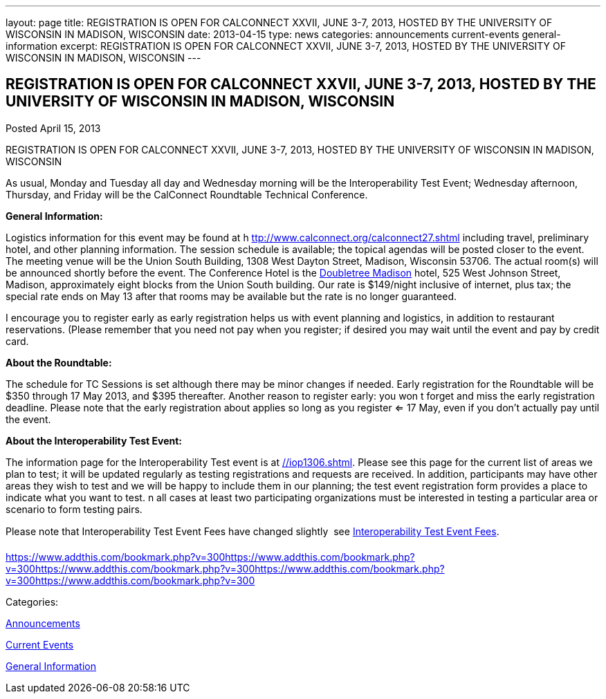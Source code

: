 ---
layout: page
title: REGISTRATION IS OPEN FOR CALCONNECT XXVII, JUNE 3-7, 2013, HOSTED BY THE UNIVERSITY OF WISCONSIN IN MADISON, WISCONSIN
date: 2013-04-15
type: news
categories: announcements current-events general-information
excerpt: REGISTRATION IS OPEN FOR CALCONNECT XXVII, JUNE 3-7, 2013, HOSTED BY THE UNIVERSITY OF WISCONSIN IN MADISON, WISCONSIN
---

== REGISTRATION IS OPEN FOR CALCONNECT XXVII, JUNE 3-7, 2013, HOSTED BY THE UNIVERSITY OF WISCONSIN IN MADISON, WISCONSIN

[[node-206]]
Posted April 15, 2013 

REGISTRATION IS OPEN FOR CALCONNECT XXVII, JUNE 3-7, 2013, HOSTED BY THE UNIVERSITY OF WISCONSIN IN MADISON, WISCONSIN

As usual, Monday and Tuesday all day and Wednesday morning will be the Interoperability Test Event; Wednesday afternoon, Thursday, and Friday will be the CalConnect Roundtable Technical Conference.

*General Information:*

Logistics information for this event may be found at h https://www.calconnect.org/calconnect27.shtml[ttp://www.calconnect.org/calconnect27.shtml] including travel, preliminary hotel, and other planning information. The session schedule is available; the topical agendas will be posted closer to the event. The meeting venue will be the Union South Building, 1308 West Dayton Street, Madison, Wisconsin 53706. The actual room(s) will be announced shortly before the event. The Conference Hotel is the http://doubletree3.hilton.com/en/hotels/wisconsin/doubletree-by-hilton-hotel-madison-MSNDTDT/index.html[Doubletree Madison] hotel, 525 West Johnson Street, Madison, approximately eight blocks from the Union South building. Our rate is $149/night inclusive of internet, plus tax; the special rate ends on May 13  after that rooms may be available but the rate is no longer guaranteed.

I encourage you to register early as early registration helps us with event planning and logistics, in addition to restaurant reservations. (Please remember that you need not pay when you register; if desired you may wait until the event and pay by credit card.

*About the Roundtable:*

The schedule for TC Sessions is set although there may be minor changes if needed. Early registration for the Roundtable will be $350 through 17 May 2013, and $395 thereafter. Another reason to register early: you won t forget and miss the early registration deadline. Please note that the early registration about applies so long as you register <= 17 May, even if you don't actually pay until the event.

*About the Interoperability Test Event:*

The information page for the Interoperability Test event is at link://iop1306.shtml[]. Please see this page for the current list of areas we plan to test; it will be updated regularly as testing registrations and requests are received. In addition, participants may have other areas they wish to test and we will be happy to include them in our planning; the test event registration form provides a place to indicate what you want to test. n all cases at least two participating organizations must be interested in testing a particular area or scenario to form testing pairs.

Please note that Interoperability Test Event Fees have changed slightly  see link://iopfees.shtml[Interoperability Test Event Fees].

https://www.addthis.com/bookmark.php?v=300https://www.addthis.com/bookmark.php?v=300https://www.addthis.com/bookmark.php?v=300https://www.addthis.com/bookmark.php?v=300https://www.addthis.com/bookmark.php?v=300

Categories:&nbsp;

link:/news/announcements[Announcements]

link:/news/current-events[Current Events]

link:/news/general-information[General Information]


